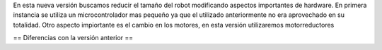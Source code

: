 En esta nueva versión buscamos reducir el tamaño del robot modificando aspectos importantes de hardware. En primera instancia se utiliza un microcontrolador mas pequeño ya que el utilizado anteriormente no era aprovechado en su totalidad.
Otro aspecto impiortante es el cambio en los motores, en esta versión utilizaremos motorreductores 

== Diferencias con la versión anterior ==

